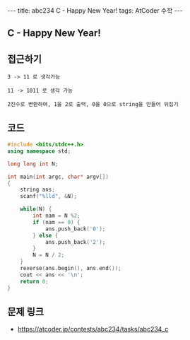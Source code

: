 #+HTML: ---
#+HTML: title: abc234 C - Happy New Year!
#+HTML: tags: AtCoder 수학
#+HTML: ---
#+OPTIONS: ^:nil

** C - Happy New Year!

** 접근하기
#+BEGIN_EXAMPLE
3 -> 11 로 생각가능

11 -> 1011 로 생각 가능

2진수로 변환하여, 1을 2로 출력, 0을 0으로 string을 만들어 뒤집기
#+END_EXAMPLE

** 코드
#+BEGIN_SRC cpp
#include <bits/stdc++.h>
using namespace std;

long long int N;

int main(int argc, char* argv[])
{
    string ans;
    scanf("%lld", &N);
    
    while(N) {
        int nam = N %2; 
        if (nam == 0) {
            ans.push_back('0');
        } else {
            ans.push_back('2');
        }
        N = N / 2;
    }
    reverse(ans.begin(), ans.end());
    cout << ans << '\n';
    return 0;
}
#+END_SRC

** 문제 링크
- https://atcoder.jp/contests/abc234/tasks/abc234_c
